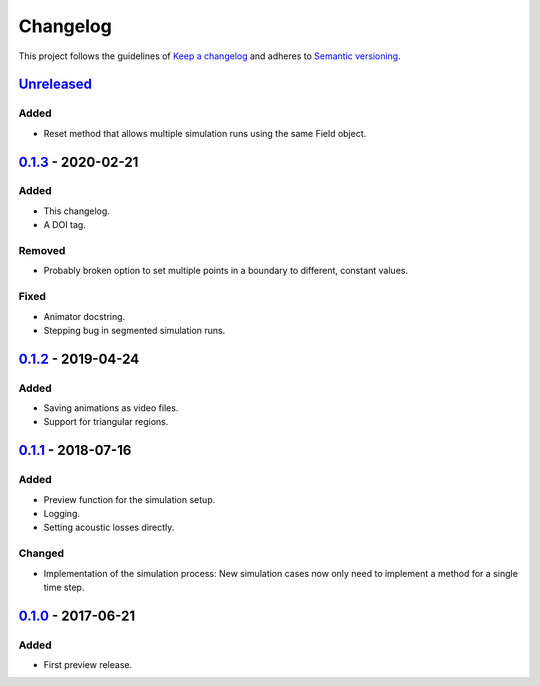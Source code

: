 *********
Changelog
*********

This project follows the guidelines of `Keep a changelog`_ and adheres to
`Semantic versioning`_.

.. _Keep a changelog: http://keepachangelog.com/
.. _Semantic versioning: https://semver.org/

`Unreleased`_
=============

Added
-----
* Reset method that allows multiple simulation runs using the same Field object.


`0.1.3`_ - 2020-02-21
=====================

Added
-----
* This changelog.
* A DOI tag.

Removed
-------
* Probably broken option to set multiple points in a boundary to different, constant values.

Fixed
-----
* Animator docstring.
* Stepping bug in segmented simulation runs.


`0.1.2`_ - 2019-04-24
=====================

Added
-----
* Saving animations as video files.
* Support for triangular regions.


`0.1.1`_ - 2018-07-16
=====================

Added
-----
* Preview function for the simulation setup.
* Logging.
* Setting acoustic losses directly.

Changed
-------
* Implementation of the simulation process: New simulation cases now only need to implement a method for a single time step.


`0.1.0`_ - 2017-06-21
=====================

Added
-----
* First preview release.


.. _Unreleased: https://github.com/emtpb/pyfds
.. _0.1.3: https://github.com/emtpb/pyfds/releases/tag/0.1.3
.. _0.1.2: https://github.com/emtpb/pyfds/releases/tag/0.1.2
.. _0.1.1: https://github.com/emtpb/pyfds/releases/tag/0.1.1
.. _0.1.0: https://github.com/emtpb/pyfds/releases/tag/0.1.0
